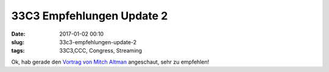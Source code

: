 33C3 Empfehlungen Update 2
###########################
:date: 2017-01-02 00:10
:slug: 33c3-empfehlungen-update-2
:tags: 33C3,CCC, Congress, Streaming

Ok, hab gerade den `Vortrag von Mitch Altman <http://ftp.fau.de/cdn.media.ccc.de/congress/2016/h264-hd/33c3-8404-eng-Community.mp4>`_ angeschaut, sehr zu empfehlen!
